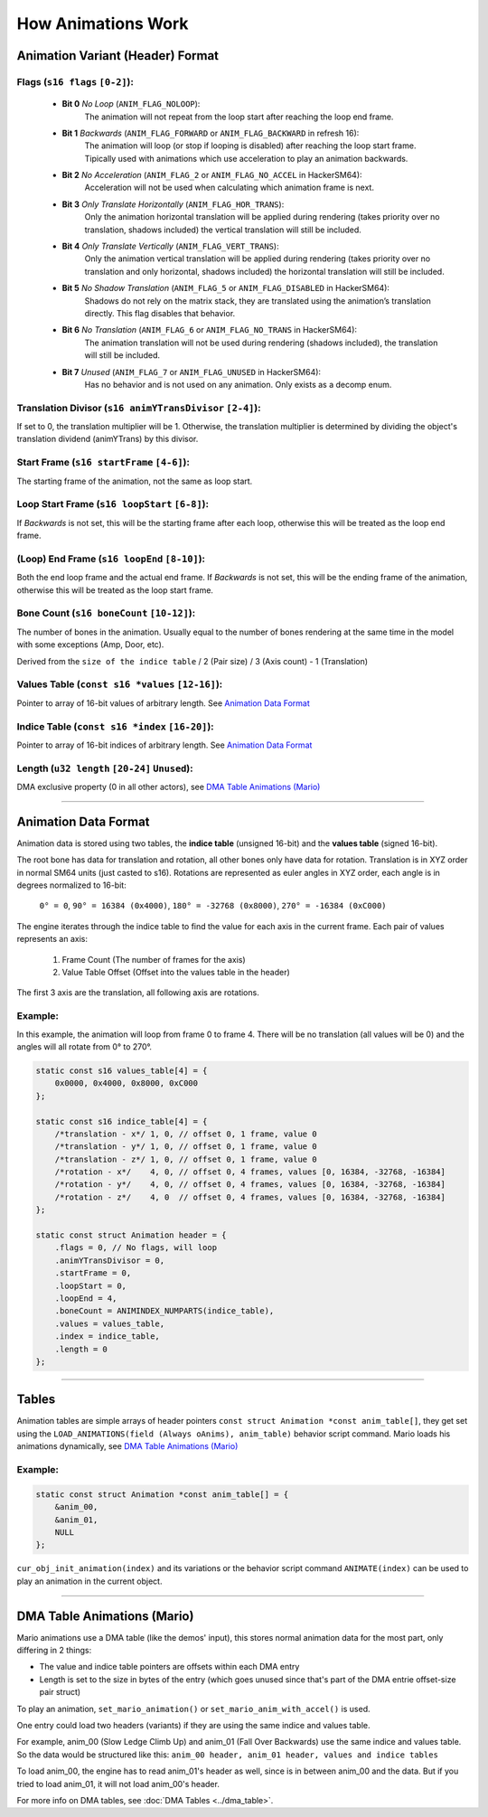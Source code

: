 How Animations Work
===================

Animation Variant (Header) Format
---------------------------------
**Flags** (``s16 flags`` ``[0-2]``):
~~~~~~~~~~~~~~~~~~~~~~~~~~~~~~~~~~~~
  - **Bit 0** *No Loop* (``ANIM_FLAG_NOLOOP``):
     The animation will not repeat from the loop start after reaching the loop end frame.
  - **Bit 1** *Backwards* (``ANIM_FLAG_FORWARD`` or ``ANIM_FLAG_BACKWARD`` in refresh 16):
     The animation will loop (or stop if looping is disabled) after reaching the loop start frame. Tipically used with animations which use acceleration to play an animation backwards.
  - **Bit 2** *No Acceleration* (``ANIM_FLAG_2`` or ``ANIM_FLAG_NO_ACCEL`` in HackerSM64):
     Acceleration will not be used when calculating which animation frame is next.
  - **Bit 3** *Only Translate Horizontally* (``ANIM_FLAG_HOR_TRANS``):
     Only the animation horizontal translation will be applied during rendering (takes priority over no translation, shadows included) the vertical translation will still be included.
  - **Bit 4** *Only Translate Vertically* (``ANIM_FLAG_VERT_TRANS``):
     Only the animation vertical translation will be applied during rendering (takes priority over no translation and only horizontal, shadows included) the horizontal translation will still be included.
  - **Bit 5** *No Shadow Translation* (``ANIM_FLAG_5`` or ``ANIM_FLAG_DISABLED`` in HackerSM64):
     Shadows do not rely on the matrix stack, they are translated using the animation’s translation directly. This flag disables that behavior.
  - **Bit 6** *No Translation* (``ANIM_FLAG_6`` or ``ANIM_FLAG_NO_TRANS`` in HackerSM64):
     The animation translation will not be used during rendering (shadows included), the translation will still be included.
  - **Bit 7** *Unused* (``ANIM_FLAG_7`` or ``ANIM_FLAG_UNUSED`` in HackerSM64):
     Has no behavior and is not used on any animation. Only exists as a decomp enum.

**Translation Divisor** (``s16 animYTransDivisor`` ``[2-4]``):
~~~~~~~~~~~~~~~~~~~~~~~~~~~~~~~~~~~~~~~~~~~~~~~~~~~~~~~~~~~~~~
If set to 0, the translation multiplier will be 1.
Otherwise, the translation multiplier is determined by dividing the object's translation dividend (animYTrans) by this divisor.

**Start Frame** (``s16 startFrame`` ``[4-6]``):
~~~~~~~~~~~~~~~~~~~~~~~~~~~~~~~~~~~~~~~~~~~~~~~
The starting frame of the animation, not the same as loop start.

**Loop Start Frame** (``s16 loopStart`` ``[6-8]``):
~~~~~~~~~~~~~~~~~~~~~~~~~~~~~~~~~~~~~~~~~~~~~~~~~~~~
If *Backwards* is not set, this will be the starting frame after each loop, otherwise this will be treated as the loop end frame.

**(Loop) End Frame** (``s16 loopEnd`` ``[8-10]``):
~~~~~~~~~~~~~~~~~~~~~~~~~~~~~~~~~~~~~~~~~~~~~~~~~~~~~~~~~~~~
Both the end loop frame and the actual end frame.
If *Backwards* is not set, this will be the ending frame of the animation, otherwise this will be treated as the loop start frame.

**Bone Count** (``s16 boneCount`` ``[10-12]``):
~~~~~~~~~~~~~~~~~~~~~~~~~~~~~~~~~~~~~~~~~~~~~~~~~~~~
The number of bones in the animation. Usually equal to the number of bones rendering at the same time in the model with some exceptions (Amp, Door, etc).

Derived from the ``size of the indice table`` / 2 (Pair size) / 3 (Axis count) - 1 (Translation)

**Values Table** (``const s16 *values`` ``[12-16]``):
~~~~~~~~~~~~~~~~~~~~~~~~~~~~~~~~~~~~~~~~~~~~~~~~~~~~~
Pointer to array of 16-bit values of arbitrary length. See `Animation Data Format`_

**Indice Table** (``const s16 *index`` ``[16-20]``):
~~~~~~~~~~~~~~~~~~~~~~~~~~~~~~~~~~~~~~~~~~~~~~~~~~~~~~
Pointer to array of 16-bit indices of arbitrary length. See `Animation Data Format`_

**Length** (``u32 length`` ``[20-24]`` ``Unused``):
~~~~~~~~~~~~~~~~~~~~~~~~~~~~~~~~~~~~~~~~~~~~~~~~~~~
DMA exclusive property (0 in all other actors), see `DMA  Table Animations (Mario)`_

----------------------------

Animation Data Format
---------------------
Animation data is stored using two tables, the **indice table** (unsigned 16-bit) and the **values table** (signed 16-bit).

The root bone has data for translation and rotation, all other bones only have data for rotation.
Translation is in XYZ order in normal SM64 units (just casted to s16).
Rotations are represented as euler angles in XYZ order, each angle is in degrees normalized to 16-bit:

 ``0° = 0``, ``90° = 16384 (0x4000)``, ``180° = -32768 (0x8000)``, ``270° = -16384 (0xC000)``

The engine iterates through the indice table to find the value for each axis in the current frame.
Each pair of values represents an axis:

  #. Frame Count (The number of frames for the axis)
  #. Value Table Offset (Offset into the values table in the header)

The first 3 axis are the translation, all following axis are rotations.

Example:
~~~~~~~~
In this example, the animation will loop from frame 0 to frame 4.
There will be no translation (all values will be 0) and the angles will all rotate from 0° to 270°.

.. code-block:: c

    static const s16 values_table[4] = {
        0x0000, 0x4000, 0x8000, 0xC000
    };

    static const s16 indice_table[4] = {
        /*translation - x*/ 1, 0, // offset 0, 1 frame, value 0
        /*translation - y*/ 1, 0, // offset 0, 1 frame, value 0
        /*translation - z*/ 1, 0, // offset 0, 1 frame, value 0
        /*rotation - x*/    4, 0, // offset 0, 4 frames, values [0, 16384, -32768, -16384]
        /*rotation - y*/    4, 0, // offset 0, 4 frames, values [0, 16384, -32768, -16384]
        /*rotation - z*/    4, 0  // offset 0, 4 frames, values [0, 16384, -32768, -16384]
    };

    static const struct Animation header = {
        .flags = 0, // No flags, will loop
        .animYTransDivisor = 0,
        .startFrame = 0,
        .loopStart = 0,
        .loopEnd = 4,
        .boneCount = ANIMINDEX_NUMPARTS(indice_table),
        .values = values_table,
        .index = indice_table,
        .length = 0
    };

----------------------------

Tables
------
Animation tables are simple arrays of header pointers ``const struct Animation *const anim_table[]``, they get set using the ``LOAD_ANIMATIONS(field (Always oAnims), anim_table)`` behavior script command.
Mario loads his animations dynamically, see `DMA Table Animations (Mario)`_

Example:
~~~~~~~~
.. code-block:: c

    static const struct Animation *const anim_table[] = {
        &anim_00,
        &anim_01,
        NULL
    };

``cur_obj_init_animation(index)`` and its variations or the behavior script command ``ANIMATE(index)`` can be used to play an animation in the current object.

----------------------------

DMA Table Animations (Mario)
----------------------------

Mario animations use a DMA table (like the demos' input), this stores normal animation data for the most part, only differing in 2 things:

- The value and indice table pointers are offsets within each DMA entry
- Length is set to the size in bytes of the entry (which goes unused since that's part of the DMA entrie offset-size pair struct)

To play an animation, ``set_mario_animation()`` or ``set_mario_anim_with_accel()`` is used.

One entry could load two headers (variants) if they are using the same indice and values table.

For example, anim_00 (Slow Ledge Climb Up) and anim_01 (Fall Over Backwards) use the same indice and values table. So the data would be structured like this:
``anim_00 header, anim_01 header, values and indice tables``

To load anim_00, the engine has to read anim_01's header as well, since is in between anim_00 and the data. 
But if you tried to load anim_01, it will not load anim_00's header.

For more info on DMA tables, see :doc:`DMA Tables <../dma_table>`.
